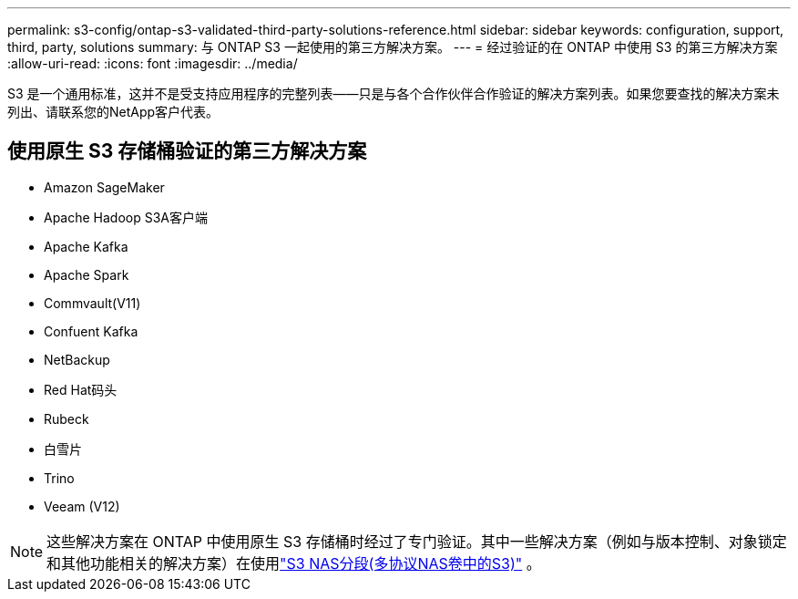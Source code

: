 ---
permalink: s3-config/ontap-s3-validated-third-party-solutions-reference.html 
sidebar: sidebar 
keywords: configuration, support, third, party, solutions 
summary: 与 ONTAP S3 一起使用的第三方解决方案。 
---
= 经过验证的在 ONTAP 中使用 S3 的第三方解决方案
:allow-uri-read: 
:icons: font
:imagesdir: ../media/


[role="lead"]
S3 是一个通用标准，这并不是受支持应用程序的完整列表——只是与各个合作伙伴合作验证的解决方案列表。如果您要查找的解决方案未列出、请联系您的NetApp客户代表。



== 使用原生 S3 存储桶验证的第三方解决方案

* Amazon SageMaker
* Apache Hadoop S3A客户端
* Apache Kafka
* Apache Spark
* Commvault(V11)
* Confuent Kafka
* NetBackup
* Red Hat码头
* Rubeck
* 白雪片
* Trino
* Veeam (V12)



NOTE: 这些解决方案在 ONTAP 中使用原生 S3 存储桶时经过了专门验证。其中一些解决方案（例如与版本控制、对象锁定和其他功能相关的解决方案）在使用link:../s3-multiprotocol/index.html["S3 NAS分段(多协议NAS卷中的S3)"] 。
